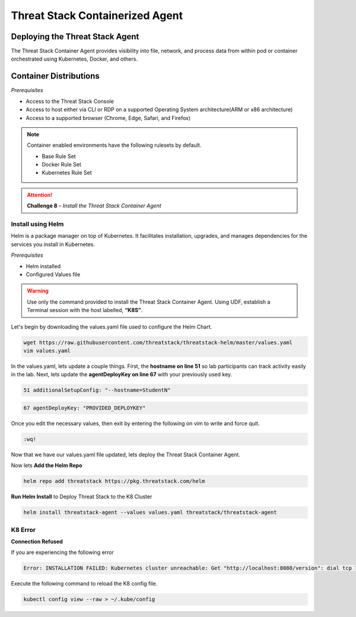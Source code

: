 Threat Stack Containerized Agent
================================

Deploying the Threat Stack Agent 
--------------------------------

The Threat Stack Container Agent provides visibility into file, network, and process data from within pod or container orchestrated using Kubernetes, Docker, and others.

Container Distributions 
-----------------------
*Prerequisites*

* Access to the Threat Stack Console
* Access to host either via CLI or RDP on a supported Operating System architecture(ARM or x86 architecture)
* Access to a supported browser (Chrome, Edge, Safari, and Firefox)
 
.. note::
   Container enabled environments have the following rulesets by default.
   
   * Base Rule Set 
   * Docker Rule Set 
   * Kubernetes Rule Set
   

.. attention::
   **Challenge 8** – *Install the Threat Stack Container Agent*


Install using Helm  
^^^^^^^^^^^^^^^^^^

Helm is a package manager on top of Kubernetes. It facilitates installation, upgrades, and manages dependencies for the services you install in Kubernetes. 

*Prerequisites*

* Helm installed 
* Configured Values file 

.. warning::

   Use only the command provided to install the Threat Stack Container Agent. Using UDF, establish a Terminal session with the host labelled, **“K8S”**. 


Let's begin by downloading the values.yaml file used to configure the Helm Chart. 


.. code-block::

   wget https://raw.githubusercontent.com/threatstack/threatstack-helm/master/values.yaml 
   vim values.yaml 
 
In the values.yaml, lets update a couple things. First, the **hostname on line 51** so lab participants can track activity easily in the lab. Next, lets update the **agentDeployKey on line 67** with your previously used key.

.. code-block::

   51 additionalSetupConfig: "--hostname=StudentN" 
   
.. code-block::

   67 agentDeployKey: "PROVIDED_DEPLOYKEY" 
   

.. image:: _static/config_example_k8s.png
   :scale: 75%

Once you edit the necessary values, then exit by entering the following on vim to write and force quit.


.. code-block::

   :wq!
   
.. image:: _static/vim_force_quit.png
   :scale: 75%
   

Now that we have our values.yaml file updated, lets deploy the Threat Stack Container Agent.  

Now lets **Add the Helm Repo**

.. code-block::

   helm repo add threatstack https://pkg.threatstack.com/helm 


**Run Helm Install** to Deploy Threat Stack to the K8 Cluster

.. code-block::

   helm install threatstack-agent --values values.yaml threatstack/threatstack-agent 
   

K8 Error 
^^^^^^^^

**Connection Refused**

If you are experiencing the following error

.. code-block::


   Error: INSTALLATION FAILED: Kubernetes cluster unreachable: Get "http://localhost:8080/version": dial tcp 127.0.0.1:8080: connect: connection refused

Execute the following command to reload the K8 config file. 


.. code-block::

   
   kubectl config view --raw > ~/.kube/config
